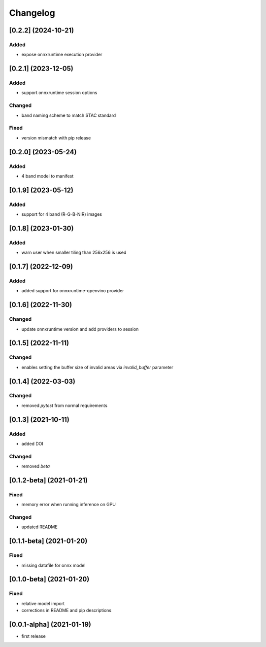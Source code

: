 Changelog
=========

[0.2.2] (2024-10-21)
--------------------
Added
*******
- expose onnxruntime execution provider

[0.2.1] (2023-12-05)
--------------------
Added
*******
- support onnxruntime session options

Changed
*******
- band naming scheme to match STAC standard

Fixed
*******
- version mismatch with pip release

[0.2.0] (2023-05-24)
--------------------
Added
*******
- 4 band model to manifest

[0.1.9] (2023-05-12)
--------------------
Added
*******
- support for 4 band (R-G-B-NIR) images

[0.1.8] (2023-01-30)
--------------------
Added
*******
- warn user when smaller tiling than 256x256 is used

[0.1.7] (2022-12-09)
--------------------
Added
*******
- added support for onnxruntime-openvino provider

[0.1.6] (2022-11-30)
--------------------
Changed
*******
- update onnxruntime version and add providers to session

[0.1.5] (2022-11-11)
--------------------
Changed
*******
- enables setting the buffer size of invalid areas via `invalid_buffer` parameter

[0.1.4]  (2022-03-03)
----------------------
Changed
*******
- removed `pytest` from normal requirements

[0.1.3]  (2021-10-11)
----------------------
Added
*****
- added DOI

Changed
*******
- removed `beta`

[0.1.2-beta]  (2021-01-21)
---------------------

Fixed
*******
- memory error when running inference on GPU

Changed
*******
- updated README


[0.1.1-beta]  (2021-01-20)
---------------------

Fixed
*******
- missing datafile for onnx model


[0.1.0-beta]  (2021-01-20)
---------------------

Fixed
*******
- relative model import
- corrections in README and pip descriptions


[0.0.1-alpha]  (2021-01-19)
---------------------

- first release
